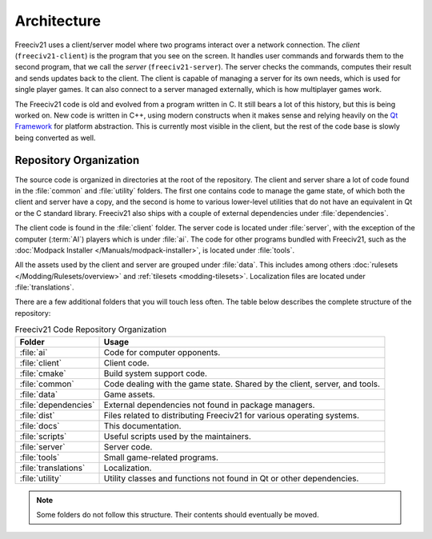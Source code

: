 ..  SPDX-License-Identifier: GPL-3.0-or-later
..  SPDX-FileCopyrightText: Freeciv21 and Freeciv Contributors
..  SPDX-FileCopyrightText: James Robertson <jwrober@gmail.com>
..  SPDX-FileCopyrightText: Louis Moureaux <m_louis30@yahoo.com>

Architecture
************

Freeciv21 uses a client/server model where two programs interact over a network connection. The *client*
(``freeciv21-client``) is the program that you see on the screen. It handles user commands and forwards them
to the second program, that we call the *server* (``freeciv21-server``). The server checks the commands,
computes their result and sends updates back to the client. The client is capable of managing a server for
its own needs, which is used for single player games. It can also connect to a server managed externally,
which is how multiplayer games work.

The Freeciv21 code is old and evolved from a program written in C. It still bears a lot of this history, but
this is being worked on. New code is written in C++, using modern constructs when it makes sense and relying
heavily on the `Qt Framework <https://doc.qt.io>`_ for platform abstraction. This is currently most visible
in the client, but the rest of the code base is slowly being converted as well.

Repository Organization
=======================

The source code is organized in directories at the root of the repository. The client and server share a lot
of code found in the :file:`common` and :file:`utility` folders. The first one contains code to manage the
game state, of which both the client and server have a copy, and the second is home to various lower-level
utilities that do not have an equivalent in Qt or the C standard library. Freeciv21 also ships with a couple
of external dependencies under :file:`dependencies`.

The client code is found in the :file:`client` folder. The server code is located under :file:`server`,
with the exception of the computer (:term:`AI`) players which is under :file:`ai`. The code for other programs
bundled with Freeciv21, such as the :doc:`Modpack Installer </Manuals/modpack-installer>`, is located under
:file:`tools`.

All the assets used by the client and server are grouped under :file:`data`. This includes among
others :doc:`rulesets </Modding/Rulesets/overview>` and :ref:`tilesets <modding-tilesets>`.
Localization files are located under :file:`translations`.

There are a few additional folders that you will touch less often. The table below describes the complete
structure of the repository:

.. _arch-directories:
.. table:: Freeciv21 Code Repository Organization
  :widths: auto
  :align: left

  ==================== ==========
  Folder               Usage
  ==================== ==========
  :file:`ai`           Code for computer opponents.
  :file:`client`       Client code.
  :file:`cmake`        Build system support code.
  :file:`common`       Code dealing with the game state. Shared by the client, server, and tools.
  :file:`data`         Game assets.
  :file:`dependencies` External dependencies not found in package managers.
  :file:`dist`         Files related to distributing Freeciv21 for various operating systems.
  :file:`docs`         This documentation.
  :file:`scripts`      Useful scripts used by the maintainers.
  :file:`server`       Server code.
  :file:`tools`        Small game-related programs.
  :file:`translations` Localization.
  :file:`utility`      Utility classes and functions not found in Qt or other dependencies.
  ==================== ==========

.. note::
    Some folders do not follow this structure. Their contents should eventually be moved.
